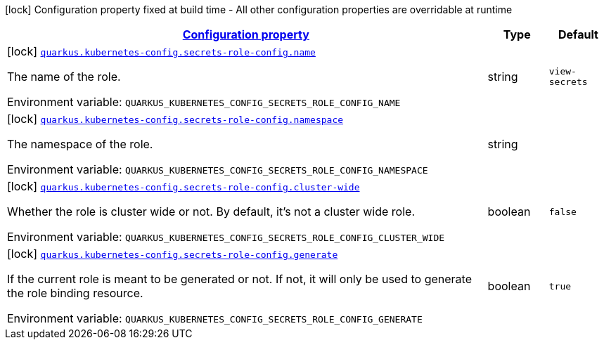 
:summaryTableId: quarkus-kubernetes-config-config-group-secrets-role-config
[.configuration-legend]
icon:lock[title=Fixed at build time] Configuration property fixed at build time - All other configuration properties are overridable at runtime
[.configuration-reference, cols="80,.^10,.^10"]
|===

h|[[quarkus-kubernetes-config-config-group-secrets-role-config_configuration]]link:#quarkus-kubernetes-config-config-group-secrets-role-config_configuration[Configuration property]

h|Type
h|Default

a|icon:lock[title=Fixed at build time] [[quarkus-kubernetes-config-config-group-secrets-role-config_quarkus-kubernetes-config-secrets-role-config-name]]`link:#quarkus-kubernetes-config-config-group-secrets-role-config_quarkus-kubernetes-config-secrets-role-config-name[quarkus.kubernetes-config.secrets-role-config.name]`


[.description]
--
The name of the role.

ifdef::add-copy-button-to-env-var[]
Environment variable: env_var_with_copy_button:+++QUARKUS_KUBERNETES_CONFIG_SECRETS_ROLE_CONFIG_NAME+++[]
endif::add-copy-button-to-env-var[]
ifndef::add-copy-button-to-env-var[]
Environment variable: `+++QUARKUS_KUBERNETES_CONFIG_SECRETS_ROLE_CONFIG_NAME+++`
endif::add-copy-button-to-env-var[]
--|string 
|`view-secrets`


a|icon:lock[title=Fixed at build time] [[quarkus-kubernetes-config-config-group-secrets-role-config_quarkus-kubernetes-config-secrets-role-config-namespace]]`link:#quarkus-kubernetes-config-config-group-secrets-role-config_quarkus-kubernetes-config-secrets-role-config-namespace[quarkus.kubernetes-config.secrets-role-config.namespace]`


[.description]
--
The namespace of the role.

ifdef::add-copy-button-to-env-var[]
Environment variable: env_var_with_copy_button:+++QUARKUS_KUBERNETES_CONFIG_SECRETS_ROLE_CONFIG_NAMESPACE+++[]
endif::add-copy-button-to-env-var[]
ifndef::add-copy-button-to-env-var[]
Environment variable: `+++QUARKUS_KUBERNETES_CONFIG_SECRETS_ROLE_CONFIG_NAMESPACE+++`
endif::add-copy-button-to-env-var[]
--|string 
|


a|icon:lock[title=Fixed at build time] [[quarkus-kubernetes-config-config-group-secrets-role-config_quarkus-kubernetes-config-secrets-role-config-cluster-wide]]`link:#quarkus-kubernetes-config-config-group-secrets-role-config_quarkus-kubernetes-config-secrets-role-config-cluster-wide[quarkus.kubernetes-config.secrets-role-config.cluster-wide]`


[.description]
--
Whether the role is cluster wide or not. By default, it's not a cluster wide role.

ifdef::add-copy-button-to-env-var[]
Environment variable: env_var_with_copy_button:+++QUARKUS_KUBERNETES_CONFIG_SECRETS_ROLE_CONFIG_CLUSTER_WIDE+++[]
endif::add-copy-button-to-env-var[]
ifndef::add-copy-button-to-env-var[]
Environment variable: `+++QUARKUS_KUBERNETES_CONFIG_SECRETS_ROLE_CONFIG_CLUSTER_WIDE+++`
endif::add-copy-button-to-env-var[]
--|boolean 
|`false`


a|icon:lock[title=Fixed at build time] [[quarkus-kubernetes-config-config-group-secrets-role-config_quarkus-kubernetes-config-secrets-role-config-generate]]`link:#quarkus-kubernetes-config-config-group-secrets-role-config_quarkus-kubernetes-config-secrets-role-config-generate[quarkus.kubernetes-config.secrets-role-config.generate]`


[.description]
--
If the current role is meant to be generated or not. If not, it will only be used to generate the role binding resource.

ifdef::add-copy-button-to-env-var[]
Environment variable: env_var_with_copy_button:+++QUARKUS_KUBERNETES_CONFIG_SECRETS_ROLE_CONFIG_GENERATE+++[]
endif::add-copy-button-to-env-var[]
ifndef::add-copy-button-to-env-var[]
Environment variable: `+++QUARKUS_KUBERNETES_CONFIG_SECRETS_ROLE_CONFIG_GENERATE+++`
endif::add-copy-button-to-env-var[]
--|boolean 
|`true`

|===